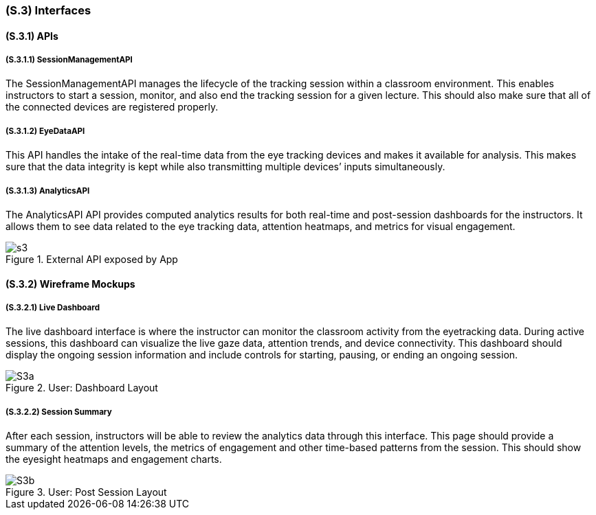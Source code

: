 [#s3,reftext=S.3]
=== (S.3) Interfaces

==== (S.3.1) APIs

===== (S.3.1.1) SessionManagementAPI

The SessionManagementAPI manages the lifecycle of the tracking session within a classroom environment. This enables instructors to start a session, monitor, and also end the tracking session for a given lecture. This should also make sure that all of the connected devices are registered properly. 

===== (S.3.1.2) EyeDataAPI

This API handles the intake of the real-time data from the eye tracking devices and makes it available for analysis. This makes sure that the data integrity is kept while also transmitting multiple devices’ inputs simultaneously. 


===== (S.3.1.3) AnalyticsAPI

The AnalyticsAPI API provides computed analytics results for both real-time and post-session dashboards for the instructors. It allows them to see data related to the eye tracking data, attention heatmaps, and metrics for visual engagement. 

.External API exposed by App
image::s3.png[scale=40%,align="center"]


==== (S.3.2) Wireframe Mockups

===== (S.3.2.1) Live Dashboard

The live dashboard interface is where the instructor can monitor the classroom activity from the eyetracking data. During active sessions, this dashboard can visualize the live gaze data, attention trends, and device connectivity. This dashboard should display the ongoing session information and include controls for starting, pausing, or ending an ongoing session. 

.User: Dashboard Layout
image::S3a.png[scale=40%,align="center"]

===== (S.3.2.2) Session Summary

After each session, instructors will be able to review the analytics data through this interface. This page should provide a summary of the attention levels, the metrics of engagement and other time-based patterns from the session. This should show the eyesight heatmaps and engagement charts. 

.User: Post Session Layout
image::S3b.png[scale=40%,align="center"]

